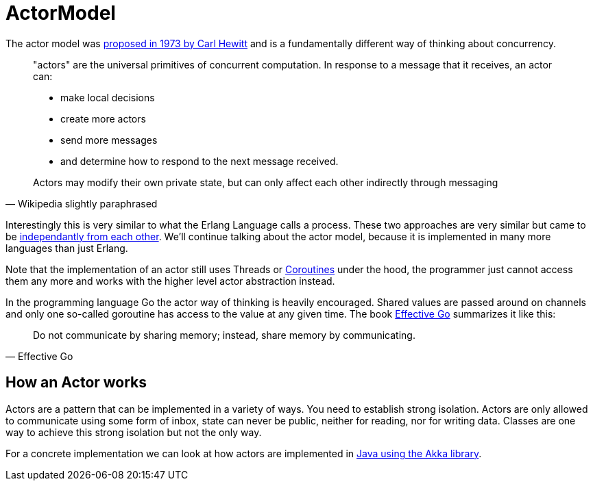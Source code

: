 = ActorModel

The actor model was link:https://dl.acm.org/citation.cfm?id=1624804[proposed in 1973 by Carl Hewitt] and is a fundamentally different way of thinking about concurrency.

[quote, Wikipedia slightly paraphrased]
____
"actors" are the universal primitives of concurrent computation. In response to a message that it receives, an actor can:

* make local decisions
* create more actors
* send more messages
* and determine how to respond to the next message received.

Actors may modify their own private state, but can only affect each other indirectly through messaging
____

Interestingly this is very similar to what the Erlang Language calls a process. These two approaches are very similar but came to be link:http://erlang.org/pipermail/erlang-questions/2014-June/079891.html[independantly from each other]. We'll continue talking about the actor model, because it is implemented in many more languages than just Erlang.

Note that the implementation of an actor still uses Threads or link:Coroutine.adoc[Coroutines] under the hood, the programmer just cannot access them any more and works with the higher level actor abstraction instead.

In the programming language Go the actor way of thinking is heavily encouraged. Shared values are passed around on channels and only one so-called goroutine has access to the value at any given time. The book link:https://golang.org/doc/effective_go.html#sharing[Effective Go] summarizes it like this:

[quote, Effective Go]
____
Do not communicate by sharing memory; instead, share memory by communicating.
____

== How an Actor works

Actors are a pattern that can be implemented in a variety of ways. You need to establish strong isolation. Actors are only allowed to communicate using some form of inbox, state can never be public, neither for reading, nor for writing data. Classes are one way to achieve this strong isolation but not the only way.

For a concrete implementation we can look at how actors are implemented in link:java/Akka-Java.adoc[Java using the Akka library].